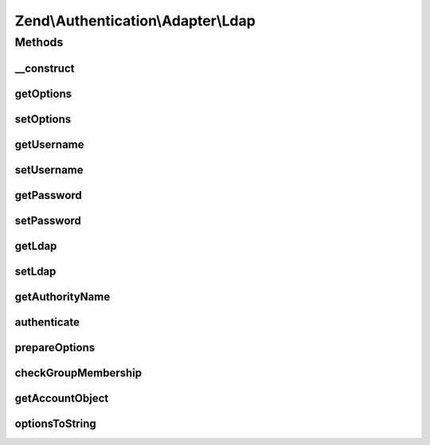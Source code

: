 .. Authentication/Adapter/Ldap.php generated using docpx on 01/30/13 03:32am


Zend\\Authentication\\Adapter\\Ldap
===================================

Methods
+++++++

__construct
-----------

.. function:: __construct()


    Constructor

    :param array: An array of arrays of Zend\Ldap\Ldap options
    :param string: The username of the account being authenticated
    :param string: The password of the account being authenticated



getOptions
----------

.. function:: getOptions()


    Returns the array of arrays of Zend\Ldap\Ldap options of this adapter.

    :rtype: array|null 



setOptions
----------

.. function:: setOptions()


    Sets the array of arrays of Zend\Ldap\Ldap options to be used by
    this adapter.

    :param array: The array of arrays of Zend\Ldap\Ldap options

    :rtype: Ldap Provides a fluent interface



getUsername
-----------

.. function:: getUsername()


    Returns the username of the account being authenticated, or
    NULL if none is set.

    :rtype: string|null 



setUsername
-----------

.. function:: setUsername()


    Sets the username for binding

    :param string: The username for binding

    :rtype: Ldap Provides a fluent interface



getPassword
-----------

.. function:: getPassword()


    Returns the password of the account being authenticated, or
    NULL if none is set.

    :rtype: string|null 



setPassword
-----------

.. function:: setPassword()


    Sets the password for the account

    :param string: The password of the account being authenticated

    :rtype: Ldap Provides a fluent interface



getLdap
-------

.. function:: getLdap()


    Returns the LDAP Object

    :rtype: ZendLdap\Ldap The Zend\Ldap\Ldap object used to authenticate the credentials



setLdap
-------

.. function:: setLdap()


    Set an Ldap connection

    :param ZendLdap\Ldap: An existing Ldap object

    :rtype: Ldap Provides a fluent interface



getAuthorityName
----------------

.. function:: getAuthorityName()


    Returns a domain name for the current LDAP options. This is used
    for skipping redundant operations (e.g. authentications).

    :rtype: string 



authenticate
------------

.. function:: authenticate()


    Authenticate the user

    :rtype: AuthenticationResult 

    :throws: Exception\ExceptionInterface 



prepareOptions
--------------

.. function:: prepareOptions()


    Sets the LDAP specific options on the Zend\Ldap\Ldap instance

    :param ZendLdap\Ldap: 
    :param array: 

    :rtype: array of auth-adapter specific options



checkGroupMembership
--------------------

.. function:: checkGroupMembership()


    Checks the group membership of the bound user

    :param ZendLdap\Ldap: 
    :param string: 
    :param string: 
    :param array: 

    :rtype: string|true 



getAccountObject
----------------

.. function:: getAccountObject()


    getAccountObject() - Returns the result entry as a stdClass object
    
    This resembles the feature {@see Zend\Authentication\Adapter\DbTable::getResultRowObject()}.
    Closes ZF-6813

    :param array: 
    :param array: 

    :rtype: stdClass|bool 



optionsToString
---------------

.. function:: optionsToString()


    Converts options to string

    :param array: 

    :rtype: string 



